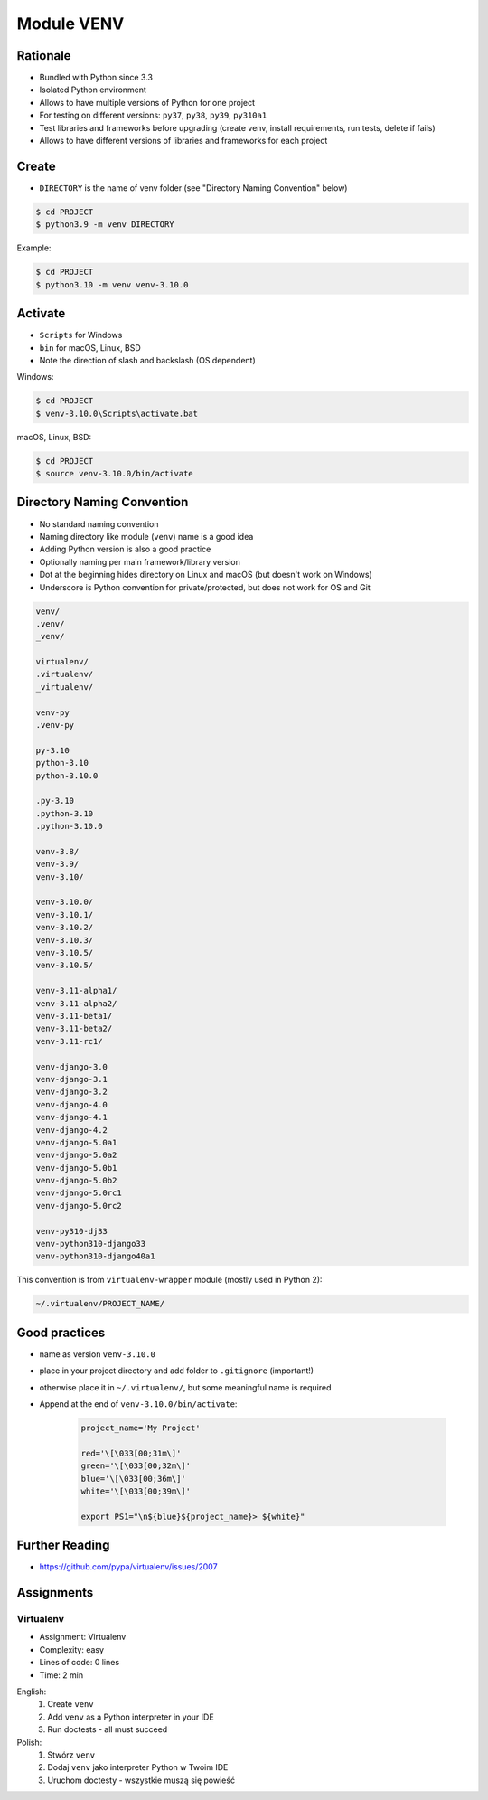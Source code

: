 Module VENV
===========



Rationale
---------
* Bundled with Python since 3.3
* Isolated Python environment
* Allows to have multiple versions of Python for one project
* For testing on different versions: ``py37``, ``py38``, ``py39``, ``py310a1``
* Test libraries and frameworks before upgrading (create venv, install requirements, run tests, delete if fails)
* Allows to have different versions of libraries and frameworks for each project


Create
------
* ``DIRECTORY`` is the name of venv folder (see "Directory Naming Convention" below)

.. code-block:: console

    $ cd PROJECT
    $ python3.9 -m venv DIRECTORY

Example:

.. code-block:: console

    $ cd PROJECT
    $ python3.10 -m venv venv-3.10.0


Activate
--------
* ``Scripts`` for Windows
* ``bin`` for macOS, Linux, BSD
* Note the direction of slash and backslash (OS dependent)

Windows:

.. code-block:: console

    $ cd PROJECT
    $ venv-3.10.0\Scripts\activate.bat

macOS, Linux, BSD:

.. code-block:: console

    $ cd PROJECT
    $ source venv-3.10.0/bin/activate


Directory Naming Convention
---------------------------
* No standard naming convention
* Naming directory like module (``venv``) name is a good idea
* Adding Python version is also a good practice
* Optionally naming per main framework/library version
* Dot at the beginning hides directory on Linux and macOS (but doesn't work on Windows)
* Underscore is Python convention for private/protected, but does not work for OS and Git

.. code-block:: text

    venv/
    .venv/
    _venv/

    virtualenv/
    .virtualenv/
    _virtualenv/

    venv-py
    .venv-py

    py-3.10
    python-3.10
    python-3.10.0

    .py-3.10
    .python-3.10
    .python-3.10.0

    venv-3.8/
    venv-3.9/
    venv-3.10/

    venv-3.10.0/
    venv-3.10.1/
    venv-3.10.2/
    venv-3.10.3/
    venv-3.10.5/
    venv-3.10.5/

    venv-3.11-alpha1/
    venv-3.11-alpha2/
    venv-3.11-beta1/
    venv-3.11-beta2/
    venv-3.11-rc1/

    venv-django-3.0
    venv-django-3.1
    venv-django-3.2
    venv-django-4.0
    venv-django-4.1
    venv-django-4.2
    venv-django-5.0a1
    venv-django-5.0a2
    venv-django-5.0b1
    venv-django-5.0b2
    venv-django-5.0rc1
    venv-django-5.0rc2

    venv-py310-dj33
    venv-python310-django33
    venv-python310-django40a1

This convention is from ``virtualenv-wrapper`` module (mostly used in Python 2):

.. code-block:: text

    ~/.virtualenv/PROJECT_NAME/


Good practices
--------------
* name as version ``venv-3.10.0``
* place in your project directory and add folder to ``.gitignore`` (important!)
* otherwise place it in ``~/.virtualenv/``, but some meaningful name is required
* Append at the end of ``venv-3.10.0/bin/activate``:

    .. code-block:: bash

        project_name='My Project'

        red='\[\033[00;31m\]'
        green='\[\033[00;32m\]'
        blue='\[\033[00;36m\]'
        white='\[\033[00;39m\]'

        export PS1="\n${blue}${project_name}> ${white}"


Further Reading
---------------
* https://github.com/pypa/virtualenv/issues/2007


Assignments
-----------
.. todo:: Convert assignments to literalinclude

Virtualenv
^^^^^^^^^^
* Assignment: Virtualenv
* Complexity: easy
* Lines of code: 0 lines
* Time: 2 min

English:
    1. Create ``venv``
    2. Add ``venv`` as a Python interpreter in your IDE
    3. Run doctests - all must succeed

Polish:
    1. Stwórz ``venv``
    2. Dodaj ``venv`` jako interpreter Python w Twoim IDE
    3. Uruchom doctesty - wszystkie muszą się powieść
